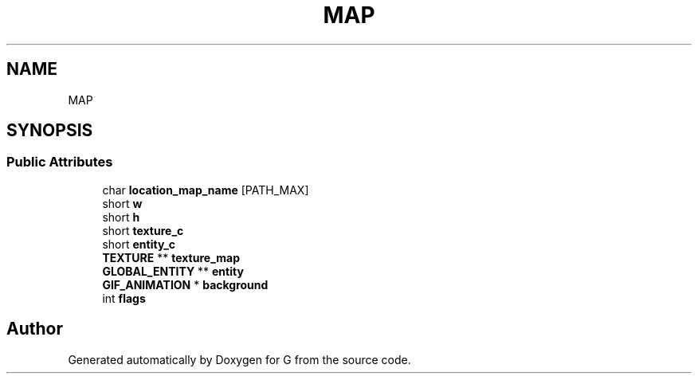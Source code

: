 .TH "MAP" 3 "G" \" -*- nroff -*-
.ad l
.nh
.SH NAME
MAP
.SH SYNOPSIS
.br
.PP
.SS "Public Attributes"

.in +1c
.ti -1c
.RI "char \fBlocation_map_name\fP [PATH_MAX]"
.br
.ti -1c
.RI "short \fBw\fP"
.br
.ti -1c
.RI "short \fBh\fP"
.br
.ti -1c
.RI "short \fBtexture_c\fP"
.br
.ti -1c
.RI "short \fBentity_c\fP"
.br
.ti -1c
.RI "\fBTEXTURE\fP ** \fBtexture_map\fP"
.br
.ti -1c
.RI "\fBGLOBAL_ENTITY\fP ** \fBentity\fP"
.br
.ti -1c
.RI "\fBGIF_ANIMATION\fP * \fBbackground\fP"
.br
.ti -1c
.RI "int \fBflags\fP"
.br
.in -1c

.SH "Author"
.PP 
Generated automatically by Doxygen for G from the source code\&.
